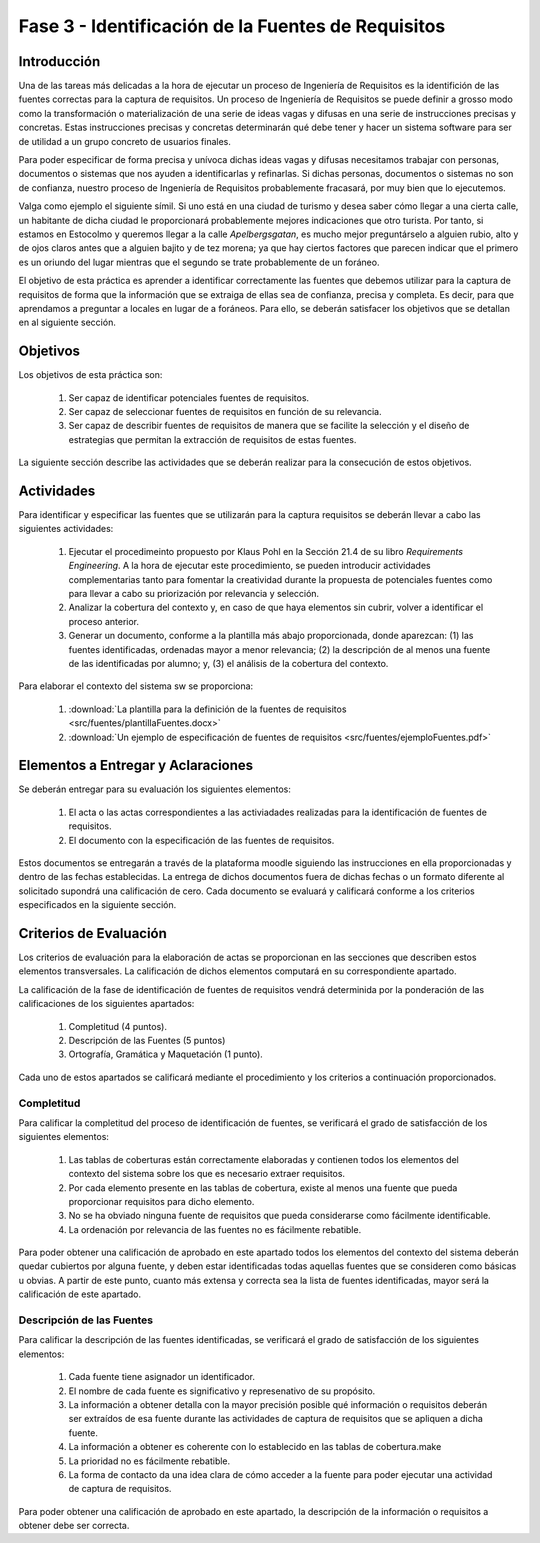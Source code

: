 =====================================================
 Fase 3 - Identificación de la Fuentes de Requisitos
=====================================================

Introducción
=============

Una de las tareas más delicadas a la hora de ejecutar un proceso de Ingeniería de Requisitos es la identifición de las fuentes correctas para la captura de requisitos. Un proceso de Ingeniería de Requisitos se puede definir a grosso modo como la transformación o materialización de una serie de ideas vagas y difusas en una serie de instrucciones precisas y concretas. Estas instrucciones precisas y concretas determinarán qué debe tener y hacer un sistema software para ser de utilidad a un grupo concreto de usuarios finales.

Para poder especificar de forma precisa y unívoca dichas ideas vagas y difusas necesitamos trabajar con personas, documentos o sistemas que nos ayuden a identificarlas y refinarlas. Si dichas personas, documentos o sistemas no son de confianza, nuestro proceso de Ingeniería de Requisitos probablemente fracasará, por muy bien que lo ejecutemos.

Valga como ejemplo el siguiente símil. Si uno está en una ciudad de turismo y desea saber cómo llegar a una cierta calle, un habitante de dicha ciudad le proporcionará probablemente mejores indicaciones que otro turista. Por tanto, si estamos en Estocolmo y queremos llegar a la calle *Apelbergsgatan*, es mucho mejor preguntárselo a alguien rubio, alto y de ojos claros antes que a alguien bajito y de tez morena; ya que hay ciertos factores que parecen indicar que el primero es un oriundo del lugar mientras que el segundo se trate probablemente de un foráneo.

El objetivo de esta práctica es aprender a identificar correctamente las fuentes que debemos utilizar para la captura de requisitos de forma que la información que se extraiga de ellas sea de confianza, precisa y completa. Es decir, para que aprendamos a preguntar a locales en lugar de a foráneos. Para ello, se deberán satisfacer los objetivos que se detallan en al siguiente sección.

Objetivos
==========

Los objetivos de esta práctica son:

  #. Ser capaz de identificar potenciales fuentes de requisitos.
  #. Ser capaz de seleccionar fuentes de requisitos en función de su relevancia.
  #. Ser capaz de describir fuentes de requisitos de manera que se facilite la selección y el diseño de estrategias que permitan la extracción de requisitos de estas fuentes.

La siguiente sección describe las actividades que se deberán realizar para la consecución de estos objetivos.

Actividades
============

Para identificar y especificar las fuentes que se utilizarán para la captura requisitos se deberán llevar a cabo las siguientes actividades:

  #. Ejecutar el procedimeinto propuesto por Klaus Pohl en la Sección 21.4 de su libro *Requirements Engineering*. A la hora de ejecutar este procedimiento, se pueden introducir actividades complementarias tanto para fomentar la creatividad durante la propuesta de potenciales fuentes como para llevar a cabo su priorización por relevancia y selección.
  #. Analizar la cobertura del contexto y, en caso de que haya elementos sin cubrir, volver a identificar el proceso anterior.
  #. Generar un documento, conforme a la plantilla más abajo proporcionada, donde aparezcan: (1) las fuentes identificadas, ordenadas mayor a menor relevancia; (2) la descripción de al menos una fuente de las identificadas por alumno; y, (3) el análisis de la cobertura del contexto.

Para elaborar el contexto del sistema sw se proporciona:

  #. :download:`La plantilla para la definición de la fuentes de requisitos <src/fuentes/plantillaFuentes.docx>`
  #. :download:`Un ejemplo de especificación de fuentes de requisitos <src/fuentes/ejemploFuentes.pdf>`

Elementos a Entregar y Aclaraciones
=======================================

Se deberán entregar para su evaluación los siguientes elementos:

    #. El acta o las actas correspondientes a las activiadades realizadas para la identificación de fuentes de requisitos.
    #. El documento con la especificación de las fuentes de requisitos.

Estos documentos se entregarán a través de la plataforma moodle siguiendo las instrucciones en ella proporcionadas y dentro de las fechas establecidas. La entrega de dichos documentos fuera de dichas fechas o un formato diferente al solicitado supondrá una calificación de cero. Cada documento se evaluará y calificará conforme a los criterios especificados en la siguiente sección.

Criterios de Evaluación
=========================

Los criterios de evaluación para la elaboración de actas se proporcionan en las secciones que describen estos elementos transversales. La calificación de dichos elementos computará en su correspondiente apartado.

La calificación de la fase de identificación de fuentes de requisitos vendrá determinida por la ponderación de las calificaciones de los siguientes apartados:

  #. Completitud (4 puntos).
  #. Descripción de las Fuentes (5 puntos)
  #. Ortografía, Gramática y Maquetación (1 punto).

Cada uno de estos apartados se calificará mediante el procedimiento y los criterios a continuación proporcionados.

Completitud
------------

Para calificar la completitud del proceso de identificación de fuentes, se verificará el grado de satisfacción de los siguientes elementos:

  #. Las tablas de coberturas están correctamente elaboradas y contienen todos los elementos del contexto del sistema sobre los que es necesario extraer requisitos.
  #. Por cada elemento presente en las tablas de cobertura, existe al menos una fuente que pueda proporcionar requisitos para dicho elemento.
  #. No se ha obviado ninguna fuente de requisitos que pueda considerarse como fácilmente identificable.
  #. La ordenación por relevancia de las fuentes no es fácilmente rebatible.

Para poder obtener una calificación de aprobado en este apartado todos los elementos del contexto del sistema deberán quedar cubiertos por alguna fuente, y deben estar identificadas todas aquellas fuentes que se consideren como básicas u obvias. A partir de este punto, cuanto más extensa y correcta sea la lista de fuentes identificadas, mayor será la calificación de este apartado.

Descripción de las Fuentes
---------------------------

Para calificar la descripción de las fuentes identificadas, se verificará el grado de satisfacción de los siguientes elementos:

  #. Cada fuente tiene asignador un identificador.
  #. El nombre de cada fuente es significativo y represenativo de su propósito.
  #. La información a obtener detalla con la mayor precisión posible qué información o requisitos deberán ser extraídos de esa fuente durante las actividades de captura de requisitos que se apliquen a dicha fuente.
  #. La información a obtener es coherente con lo establecido en las tablas de cobertura.make
  #. La prioridad no es fácilmente rebatible.
  #. La forma de contacto da una idea clara de cómo acceder a la fuente para poder ejecutar una actividad de captura de requisitos.

Para poder obtener una calificación de aprobado en este apartado, la descripción de la información o requisitos a obtener debe ser correcta.
